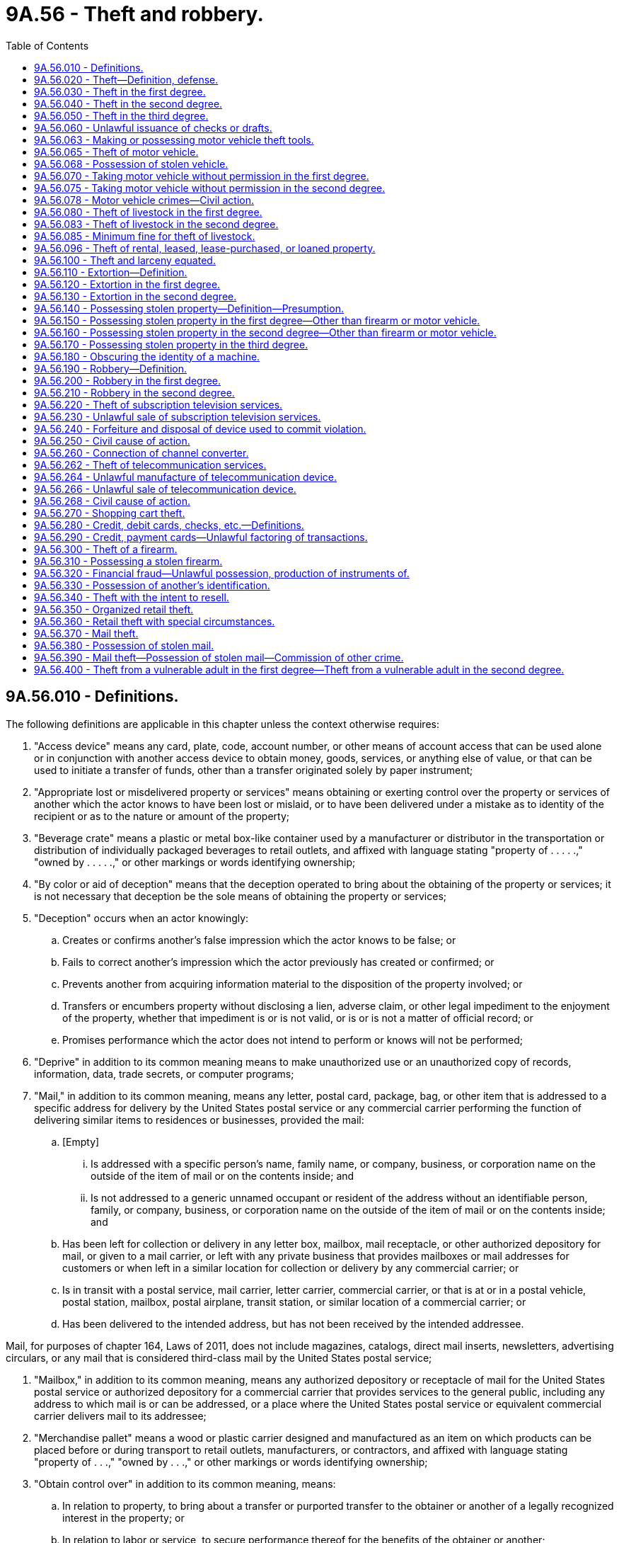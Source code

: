 = 9A.56 - Theft and robbery.
:toc:

== 9A.56.010 - Definitions.
The following definitions are applicable in this chapter unless the context otherwise requires:

. "Access device" means any card, plate, code, account number, or other means of account access that can be used alone or in conjunction with another access device to obtain money, goods, services, or anything else of value, or that can be used to initiate a transfer of funds, other than a transfer originated solely by paper instrument;

. "Appropriate lost or misdelivered property or services" means obtaining or exerting control over the property or services of another which the actor knows to have been lost or mislaid, or to have been delivered under a mistake as to identity of the recipient or as to the nature or amount of the property;

. "Beverage crate" means a plastic or metal box-like container used by a manufacturer or distributor in the transportation or distribution of individually packaged beverages to retail outlets, and affixed with language stating "property of . . . . .," "owned by . . . . .," or other markings or words identifying ownership;

. "By color or aid of deception" means that the deception operated to bring about the obtaining of the property or services; it is not necessary that deception be the sole means of obtaining the property or services;

. "Deception" occurs when an actor knowingly:

.. Creates or confirms another's false impression which the actor knows to be false; or

.. Fails to correct another's impression which the actor previously has created or confirmed; or

.. Prevents another from acquiring information material to the disposition of the property involved; or

.. Transfers or encumbers property without disclosing a lien, adverse claim, or other legal impediment to the enjoyment of the property, whether that impediment is or is not valid, or is or is not a matter of official record; or

.. Promises performance which the actor does not intend to perform or knows will not be performed;

. "Deprive" in addition to its common meaning means to make unauthorized use or an unauthorized copy of records, information, data, trade secrets, or computer programs;

. "Mail," in addition to its common meaning, means any letter, postal card, package, bag, or other item that is addressed to a specific address for delivery by the United States postal service or any commercial carrier performing the function of delivering similar items to residences or businesses, provided the mail:

.. [Empty]
... Is addressed with a specific person's name, family name, or company, business, or corporation name on the outside of the item of mail or on the contents inside; and

... Is not addressed to a generic unnamed occupant or resident of the address without an identifiable person, family, or company, business, or corporation name on the outside of the item of mail or on the contents inside; and

.. Has been left for collection or delivery in any letter box, mailbox, mail receptacle, or other authorized depository for mail, or given to a mail carrier, or left with any private business that provides mailboxes or mail addresses for customers or when left in a similar location for collection or delivery by any commercial carrier; or

.. Is in transit with a postal service, mail carrier, letter carrier, commercial carrier, or that is at or in a postal vehicle, postal station, mailbox, postal airplane, transit station, or similar location of a commercial carrier; or

.. Has been delivered to the intended address, but has not been received by the intended addressee.

Mail, for purposes of chapter 164, Laws of 2011, does not include magazines, catalogs, direct mail inserts, newsletters, advertising circulars, or any mail that is considered third-class mail by the United States postal service;

. "Mailbox," in addition to its common meaning, means any authorized depository or receptacle of mail for the United States postal service or authorized depository for a commercial carrier that provides services to the general public, including any address to which mail is or can be addressed, or a place where the United States postal service or equivalent commercial carrier delivers mail to its addressee;

. "Merchandise pallet" means a wood or plastic carrier designed and manufactured as an item on which products can be placed before or during transport to retail outlets, manufacturers, or contractors, and affixed with language stating "property of . . .," "owned by . . .," or other markings or words identifying ownership;

. "Obtain control over" in addition to its common meaning, means:

.. In relation to property, to bring about a transfer or purported transfer to the obtainer or another of a legally recognized interest in the property; or

.. In relation to labor or service, to secure performance thereof for the benefits of the obtainer or another;

. "Owner" means a person, other than the actor, who has possession of or any other interest in the property or services involved, and without whose consent the actor has no authority to exert control over the property or services;

. "Parking area" means a parking lot or other property provided by retailers for use by a customer for parking an automobile or other vehicle;

. "Receive" includes, but is not limited to, acquiring title, possession, control, or a security interest, or any other interest in the property;

. "Received by the intended addressee" means that the addressee, owner of the delivery mailbox, or authorized agent has removed the delivered mail from its delivery mailbox;

. "Services" includes, but is not limited to, labor, professional services, transportation services, electronic computer services, the supplying of hotel accommodations, restaurant services, entertainment, the supplying of equipment for use, and the supplying of commodities of a public utility nature such as gas, electricity, steam, and water;

. "Shopping cart" means a basket mounted on wheels or similar container generally used in a retail establishment by a customer for the purpose of transporting goods of any kind;

. "Stolen" means obtained by theft, robbery, or extortion;

. "Subscription television service" means cable or encrypted video and related audio and data services intended for viewing on a home television by authorized members of the public only, who have agreed to pay a fee for the service. Subscription services include but are not limited to those video services presently delivered by coaxial cable, fiber optic cable, terrestrial microwave, television broadcast, and satellite transmission;

. "Telecommunication device" means (a) any type of instrument, device, machine, or equipment that is capable of transmitting or receiving telephonic or electronic communications; or (b) any part of such an instrument, device, machine, or equipment, or any computer circuit, computer chip, electronic mechanism, or other component, that is capable of facilitating the transmission or reception of telephonic or electronic communications;

. "Telecommunication service" includes any service other than subscription television service provided for a charge or compensation to facilitate the transmission, transfer, or reception of a telephonic communication or an electronic communication;

. Value. (a) "Value" means the market value of the property or services at the time and in the approximate area of the criminal act.

.. Whether or not they have been issued or delivered, written instruments, except those having a readily ascertained market value, shall be evaluated as follows:

... The value of an instrument constituting an evidence of debt, such as a check, draft, or promissory note, shall be deemed the amount due or collectible thereon or thereby, that figure ordinarily being the face amount of the indebtedness less any portion thereof which has been satisfied;

... The value of a ticket or equivalent instrument which evidences a right to receive transportation, entertainment, or other service shall be deemed the price stated thereon, if any; and if no price is stated thereon, the value shall be deemed the price of such ticket or equivalent instrument which the issuer charged the general public;

... The value of any other instrument that creates, releases, discharges, or otherwise affects any valuable legal right, privilege, or obligation shall be deemed the greatest amount of economic loss which the owner of the instrument might reasonably suffer by virtue of the loss of the instrument.

.. Except as provided in RCW 9A.56.340(4) and 9A.56.350(4), whenever any series of transactions which constitute theft, would, when considered separately, constitute theft in the third degree because of value, and said series of transactions are a part of a criminal episode or a common scheme or plan, then the transactions may be aggregated in one count and the sum of the value of all said transactions shall be the value considered in determining the degree of theft involved.

For purposes of this subsection, "criminal episode" means a series of thefts committed by the same person from one or more mercantile establishments on three or more occasions within a five-day period.

.. Whenever any person is charged with possessing stolen property and such person has unlawfully in his possession at the same time the stolen property of more than one person, then the stolen property possessed may be aggregated in one count and the sum of the value of all said stolen property shall be the value considered in determining the degree of theft involved. Thefts committed by the same person in different counties that have been aggregated in one county may be prosecuted in any county in which one of the thefts occurred.

.. Property or services having value that cannot be ascertained pursuant to the standards set forth above shall be deemed to be of a value not exceeding two hundred and fifty dollars;

. "Vulnerable adult" includes a person eighteen years of age or older who:

.. Is functionally, mentally, or physically unable to care for himself or herself; or

.. Is suffering from a cognitive impairment other than voluntary intoxication;

. "Wrongfully obtains" or "exerts unauthorized control" means:

.. To take the property or services of another;

.. Having any property or services in one's possession, custody or control as bailee, factor, lessee, pledgee, renter, servant, attorney, agent, employee, trustee, executor, administrator, guardian, or officer of any person, estate, association, or corporation, or as a public officer, or person authorized by agreement or competent authority to take or hold such possession, custody, or control, to secrete, withhold, or appropriate the same to his or her own use or to the use of any person other than the true owner or person entitled thereto; or

.. Having any property or services in one's possession, custody, or control as partner, to secrete, withhold, or appropriate the same to his or her use or to the use of any person other than the true owner or person entitled thereto, where the use is unauthorized by the partnership agreement.

[ http://lawfilesext.leg.wa.gov/biennium/2017-18/Pdf/Bills/Session%20Laws/House/1153-S.SL.pdf?cite=2017%20c%20266%20§%207[2017 c 266 § 7]; http://lawfilesext.leg.wa.gov/biennium/2011-12/Pdf/Bills/Session%20Laws/House/1145-S.SL.pdf?cite=2011%20c%20164%20§%202[2011 c 164 § 2]; http://lawfilesext.leg.wa.gov/biennium/2005-06/Pdf/Bills/Session%20Laws/House/2704.SL.pdf?cite=2006%20c%20277%20§%204[2006 c 277 § 4]; http://lawfilesext.leg.wa.gov/biennium/2001-02/Pdf/Bills/Session%20Laws/House/2605.SL.pdf?cite=2002%20c%2097%20§%201[2002 c 97 § 1]; http://lawfilesext.leg.wa.gov/biennium/1999-00/Pdf/Bills/Session%20Laws/House/1142.SL.pdf?cite=1999%20c%20143%20§%2036[1999 c 143 § 36]; http://lawfilesext.leg.wa.gov/biennium/1997-98/Pdf/Bills/Session%20Laws/Senate/5769-S.SL.pdf?cite=1998%20c%20236%20§%201[1998 c 236 § 1]; http://lawfilesext.leg.wa.gov/biennium/1997-98/Pdf/Bills/Session%20Laws/House/2059-S.SL.pdf?cite=1997%20c%20346%20§%202[1997 c 346 § 2]; http://lawfilesext.leg.wa.gov/biennium/1995-96/Pdf/Bills/Session%20Laws/Senate/5820-S.SL.pdf?cite=1995%20c%2092%20§%201[1995 c 92 § 1]; http://leg.wa.gov/CodeReviser/documents/sessionlaw/1987c140.pdf?cite=1987%20c%20140%20§%201[1987 c 140 § 1]; http://leg.wa.gov/CodeReviser/documents/sessionlaw/1986c257.pdf?cite=1986%20c%20257%20§%202[1986 c 257 § 2]; http://leg.wa.gov/CodeReviser/documents/sessionlaw/1985c382.pdf?cite=1985%20c%20382%20§%201[1985 c 382 § 1]; http://leg.wa.gov/CodeReviser/documents/sessionlaw/1984c273.pdf?cite=1984%20c%20273%20§%206[1984 c 273 § 6]; 1975-'76 2nd ex.s. c 38 § 8; http://leg.wa.gov/CodeReviser/documents/sessionlaw/1975ex1c260.pdf?cite=1975%201st%20ex.s.%20c%20260%20§%209A.56.010[1975 1st ex.s. c 260 § 9A.56.010]; ]

== 9A.56.020 - Theft—Definition, defense.
. "Theft" means:

.. To wrongfully obtain or exert unauthorized control over the property or services of another or the value thereof, with intent to deprive him or her of such property or services; or

.. By color or aid of deception to obtain control over the property or services of another or the value thereof, with intent to deprive him or her of such property or services; or

.. To appropriate lost or misdelivered property or services of another, or the value thereof, with intent to deprive him or her of such property or services.

. In any prosecution for theft, it shall be a sufficient defense that:

.. The property or service was appropriated openly and avowedly under a claim of title made in good faith, even though the claim be untenable; or

.. The property was merchandise pallets that were received by a pallet recycler or repairer in the ordinary course of its business.

[ http://lawfilesext.leg.wa.gov/biennium/2003-04/Pdf/Bills/Session%20Laws/Senate/6338.SL.pdf?cite=2004%20c%20122%20§%201[2004 c 122 § 1]; 1975-'76 2nd ex.s. c 38 § 9; http://leg.wa.gov/CodeReviser/documents/sessionlaw/1975ex1c260.pdf?cite=1975%201st%20ex.s.%20c%20260%20§%209A.56.020[1975 1st ex.s. c 260 § 9A.56.020]; ]

== 9A.56.030 - Theft in the first degree.
. Except as provided in RCW 9A.56.400, a person is guilty of theft in the first degree if he or she commits theft of:

.. Property or services which exceed(s) five thousand dollars in value other than a firearm as defined in RCW 9.41.010;

.. Property of any value, other than a firearm as defined in RCW 9.41.010 or a motor vehicle, taken from the person of another;

.. A search and rescue dog, as defined in RCW 9.91.175, while the search and rescue dog is on duty; or

.. Commercial metal property, nonferrous metal property, or private metal property, as those terms are defined in RCW 19.290.010, and the costs of the damage to the owner's property exceed five thousand dollars in value.

. Theft in the first degree is a class B felony.

[ http://lawfilesext.leg.wa.gov/biennium/2017-18/Pdf/Bills/Session%20Laws/House/1153-S.SL.pdf?cite=2017%20c%20266%20§%2010[2017 c 266 § 10]; http://lawfilesext.leg.wa.gov/biennium/2013-14/Pdf/Bills/Session%20Laws/House/1552-S.SL.pdf?cite=2013%20c%20322%20§%202[2013 c 322 § 2]; http://lawfilesext.leg.wa.gov/biennium/2011-12/Pdf/Bills/Session%20Laws/House/2570-S.SL.pdf?cite=2012%20c%20233%20§%202[2012 c 233 § 2]; http://lawfilesext.leg.wa.gov/biennium/2009-10/Pdf/Bills/Session%20Laws/Senate/6167.SL.pdf?cite=2009%20c%20431%20§%207[2009 c 431 § 7]; http://lawfilesext.leg.wa.gov/biennium/2007-08/Pdf/Bills/Session%20Laws/House/1001-S3.SL.pdf?cite=2007%20c%20199%20§%203[2007 c 199 § 3]; http://lawfilesext.leg.wa.gov/biennium/2005-06/Pdf/Bills/Session%20Laws/Senate/5979.SL.pdf?cite=2005%20c%20212%20§%202[2005 c 212 § 2]; 1995 c 129 § 11 (Initiative Measure No. 159); http://leg.wa.gov/CodeReviser/documents/sessionlaw/1975ex1c260.pdf?cite=1975%201st%20ex.s.%20c%20260%20§%209A.56.030[1975 1st ex.s. c 260 § 9A.56.030]; ]

== 9A.56.040 - Theft in the second degree.
. Except as provided in RCW 9A.56.400, a person is guilty of theft in the second degree if he or she commits theft of:

.. Property or services which exceed(s) seven hundred fifty dollars in value but does not exceed five thousand dollars in value, other than a firearm as defined in RCW 9.41.010 or a motor vehicle;

.. A public record, writing, or instrument kept, filed, or deposited according to law with or in the keeping of any public office or public servant;

.. Commercial metal property, nonferrous metal property, or private metal property, as those terms are defined in RCW 19.290.010, and the costs of the damage to the owner's property exceed seven hundred fifty dollars but does not exceed five thousand dollars in value; or

.. An access device.

. Theft in the second degree is a class C felony.

[ http://lawfilesext.leg.wa.gov/biennium/2017-18/Pdf/Bills/Session%20Laws/House/1153-S.SL.pdf?cite=2017%20c%20266%20§%2011[2017 c 266 § 11]; http://lawfilesext.leg.wa.gov/biennium/2013-14/Pdf/Bills/Session%20Laws/House/1552-S.SL.pdf?cite=2013%20c%20322%20§%203[2013 c 322 § 3]; http://lawfilesext.leg.wa.gov/biennium/2011-12/Pdf/Bills/Session%20Laws/House/2570-S.SL.pdf?cite=2012%20c%20233%20§%203[2012 c 233 § 3]; http://lawfilesext.leg.wa.gov/biennium/2009-10/Pdf/Bills/Session%20Laws/Senate/6167.SL.pdf?cite=2009%20c%20431%20§%208[2009 c 431 § 8]; http://lawfilesext.leg.wa.gov/biennium/2007-08/Pdf/Bills/Session%20Laws/House/1001-S3.SL.pdf?cite=2007%20c%20199%20§%204[2007 c 199 § 4]; 1995 c 129 § 12 (Initiative Measure No. 159); http://lawfilesext.leg.wa.gov/biennium/1993-94/Pdf/Bills/Session%20Laws/House/2319-S2.SL.pdf?cite=1994%20sp.s.%20c%207%20§%20433[1994 sp.s. c 7 § 433]; http://leg.wa.gov/CodeReviser/documents/sessionlaw/1987c140.pdf?cite=1987%20c%20140%20§%202[1987 c 140 § 2]; http://leg.wa.gov/CodeReviser/documents/sessionlaw/1982ex1c47.pdf?cite=1982%201st%20ex.s.%20c%2047%20§%2015[1982 1st ex.s. c 47 § 15]; http://leg.wa.gov/CodeReviser/documents/sessionlaw/1975ex1c260.pdf?cite=1975%201st%20ex.s.%20c%20260%20§%209A.56.040[1975 1st ex.s. c 260 § 9A.56.040]; ]

== 9A.56.050 - Theft in the third degree.
. A person is guilty of theft in the third degree if he or she commits theft of property or services which (a) does not exceed seven hundred fifty dollars in value, or (b) includes ten or more merchandise pallets, or ten or more beverage crates, or a combination of ten or more merchandise pallets and beverage crates.

. Theft in the third degree is a gross misdemeanor.

[ http://lawfilesext.leg.wa.gov/biennium/2009-10/Pdf/Bills/Session%20Laws/Senate/6167.SL.pdf?cite=2009%20c%20431%20§%209[2009 c 431 § 9]; http://lawfilesext.leg.wa.gov/biennium/1997-98/Pdf/Bills/Session%20Laws/Senate/5769-S.SL.pdf?cite=1998%20c%20236%20§%204[1998 c 236 § 4]; http://leg.wa.gov/CodeReviser/documents/sessionlaw/1975ex1c260.pdf?cite=1975%201st%20ex.s.%20c%20260%20§%209A.56.050[1975 1st ex.s. c 260 § 9A.56.050]; ]

== 9A.56.060 - Unlawful issuance of checks or drafts.
. Any person who shall with intent to defraud, make, or draw, or utter, or deliver to another person any check, or draft, on a bank or other depository for the payment of money, knowing at the time of such drawing, or delivery, that he or she has not sufficient funds in, or credit with the bank or other depository, to meet the check or draft, in full upon its presentation, is guilty of unlawful issuance of bank check. The word "credit" as used herein shall be construed to mean an arrangement or understanding with the bank or other depository for the payment of such check or draft, and the uttering or delivery of such a check or draft to another person without such fund or credit to meet the same shall be prima facie evidence of an intent to defraud.

. Any person who shall with intent to defraud, make, or draw, or utter, or deliver to another person any check, or draft on a bank or other depository for the payment of money and who issues a stop-payment order directing the bank or depository on which the check is drawn not to honor the check, and who fails to make payment of money in the amount of the check or draft or otherwise arrange a settlement agreed upon by the holder of the check within twenty days of issuing the check or draft is guilty of unlawful issuance of a bank check.

. When any series of transactions which constitute unlawful issuance of a bank check would, when considered separately, constitute unlawful issuance of a bank check in an amount of seven hundred fifty dollars or less because of value, and the series of transactions are a part of a common scheme or plan, the transactions may be aggregated in one count and the sum of the value of all of the transactions shall be the value considered in determining whether the unlawful issuance of a bank check is to be punished as a class C felony or a gross misdemeanor.

. Unlawful issuance of a bank check in an amount greater than seven hundred fifty dollars is a class C felony.

. Unlawful issuance of a bank check in an amount of seven hundred fifty dollars or less is a gross misdemeanor and shall be punished as follows:

.. The court shall order the defendant to make full restitution;

.. The defendant need not be imprisoned, but the court shall impose a fine of up to one thousand one hundred twenty-five dollars for adult offenders. Of the fine imposed, at least three hundred seventy-five dollars or an amount equal to one hundred fifty percent of the amount of the bank check, whichever is greater, shall not be suspended or deferred. Upon conviction for a second offense within any twelve-month period, the court may not suspend or defer any portion of the fine.

[ http://lawfilesext.leg.wa.gov/biennium/2015-16/Pdf/Bills/Session%20Laws/Senate/5564-S2.SL.pdf?cite=2015%20c%20265%20§%2018[2015 c 265 § 18]; http://lawfilesext.leg.wa.gov/biennium/2009-10/Pdf/Bills/Session%20Laws/Senate/6167.SL.pdf?cite=2009%20c%20431%20§%2010[2009 c 431 § 10]; http://leg.wa.gov/CodeReviser/documents/sessionlaw/1982c138.pdf?cite=1982%20c%20138%20§%201[1982 c 138 § 1]; http://leg.wa.gov/CodeReviser/documents/sessionlaw/1979ex1c244.pdf?cite=1979%20ex.s.%20c%20244%20§%2014[1979 ex.s. c 244 § 14]; http://leg.wa.gov/CodeReviser/documents/sessionlaw/1975ex1c260.pdf?cite=1975%201st%20ex.s.%20c%20260%20§%209A.56.060[1975 1st ex.s. c 260 § 9A.56.060]; ]

== 9A.56.063 - Making or possessing motor vehicle theft tools.
. Any person who makes or mends, or causes to be made or mended, uses, or has in his or her possession any motor vehicle theft tool, that is adapted, designed, or commonly used for the commission of motor vehicle related theft, under circumstances evincing an intent to use or employ, or allow the same to be used or employed, in the commission of motor vehicle theft, or knowing that the same is intended to be so used, is guilty of making or having motor vehicle theft tools.

. For the purpose of this section, motor vehicle theft tool includes, but is not limited to, the following: Slim jim, false master key, master purpose key, altered or shaved key, trial or jiggler key, slide hammer, lock puller, picklock, bit, nipper, any other implement shown by facts and circumstances that is intended to be used in the commission of a motor vehicle related theft, or knowing that the same is intended to be so used.

. For the purposes of this section, the following definitions apply:

.. "False master" or "master key" is any key or other device made or altered to fit locks or ignitions of multiple vehicles, or vehicles other than that for which the key was originally manufactured.

.. "Altered or shaved key" is any key so altered, by cutting, filing, or other means, to fit multiple vehicles or vehicles other than the vehicles for which the key was originally manufactured.

.. "Trial keys" or "jiggler keys" are keys or sets designed or altered to manipulate a vehicle locking mechanism other than the lock for which the key was originally manufactured.

. Making or having motor vehicle theft tools is a gross misdemeanor.

[ http://lawfilesext.leg.wa.gov/biennium/2007-08/Pdf/Bills/Session%20Laws/House/1001-S3.SL.pdf?cite=2007%20c%20199%20§%2018[2007 c 199 § 18]; ]

== 9A.56.065 - Theft of motor vehicle.
. A person is guilty of theft of a motor vehicle if he or she commits theft of a motor vehicle.

. Theft of a motor vehicle is a class B felony.

[ http://lawfilesext.leg.wa.gov/biennium/2007-08/Pdf/Bills/Session%20Laws/House/1001-S3.SL.pdf?cite=2007%20c%20199%20§%202[2007 c 199 § 2]; ]

== 9A.56.068 - Possession of stolen vehicle.
. A person is guilty of possession of a stolen vehicle if he or she possess [possesses] a stolen motor vehicle.

. Possession of a stolen motor vehicle is a class B felony.

[ http://lawfilesext.leg.wa.gov/biennium/2007-08/Pdf/Bills/Session%20Laws/House/1001-S3.SL.pdf?cite=2007%20c%20199%20§%205[2007 c 199 § 5]; ]

== 9A.56.070 - Taking motor vehicle without permission in the first degree.
. A person is guilty of taking a motor vehicle without permission in the first degree if he or she, without the permission of the owner or person entitled to possession, intentionally takes or drives away an automobile or motor vehicle, whether propelled by steam, electricity, or internal combustion engine, that is the property of another, and he or she:

.. Alters the motor vehicle for the purpose of changing its appearance or primary identification, including obscuring, removing, or changing the manufacturer's serial number or the vehicle identification number plates;

.. Removes, or participates in the removal of, parts from the motor vehicle with the intent to sell the parts;

.. Exports, or attempts to export, the motor vehicle across state lines or out of the United States for profit;

.. Intends to sell the motor vehicle; or

.. Is engaged in a conspiracy and the central object of the conspiratorial agreement is the theft of motor vehicles for sale to others for profit or is engaged in a conspiracy and has solicited a juvenile to participate in the theft of a motor vehicle.

. Taking a motor vehicle without permission in the first degree is a class B felony.

[ http://lawfilesext.leg.wa.gov/biennium/2007-08/Pdf/Bills/Session%20Laws/House/1001-S3.SL.pdf?cite=2007%20c%20199%20§%2016[2007 c 199 § 16]; http://lawfilesext.leg.wa.gov/biennium/2003-04/Pdf/Bills/Session%20Laws/Senate/5758.SL.pdf?cite=2003%20c%2053%20§%2072[2003 c 53 § 72]; http://lawfilesext.leg.wa.gov/biennium/2001-02/Pdf/Bills/Session%20Laws/Senate/6490-S.SL.pdf?cite=2002%20c%20324%20§%201[2002 c 324 § 1]; http://leg.wa.gov/CodeReviser/documents/sessionlaw/1975ex1c260.pdf?cite=1975%201st%20ex.s.%20c%20260%20§%209A.56.070[1975 1st ex.s. c 260 § 9A.56.070]; ]

== 9A.56.075 - Taking motor vehicle without permission in the second degree.
. A person is guilty of taking a motor vehicle without permission in the second degree if he or she, without the permission of the owner or person entitled to possession, intentionally takes or drives away any automobile or motor vehicle, whether propelled by steam, electricity, or internal combustion engine, that is the property of another, or he or she voluntarily rides in or upon the automobile or motor vehicle with knowledge of the fact that the automobile or motor vehicle was unlawfully taken.

. Taking a motor vehicle without permission in the second degree is a class C felony.

[ http://lawfilesext.leg.wa.gov/biennium/2003-04/Pdf/Bills/Session%20Laws/Senate/5758.SL.pdf?cite=2003%20c%2053%20§%2073[2003 c 53 § 73]; ]

== 9A.56.078 - Motor vehicle crimes—Civil action.
. A person who is deprived of his or her motor vehicle because of a violation of RCW 9A.56.030, 9A.56.040, 9A.56.070, or 9A.56.075 may file an action in superior court against the perpetrator for the recovery of actual damages, limited to the value of any damage to the vehicle and any property stolen from the vehicle, civil damages of up to five thousand dollars, and the costs of the suit, including reasonable attorneys' fees.

. [Empty]
.. Except as provided in (b) of this subsection, service of any summons or other process under this section shall be by personal service.

.. [Empty]
... If the defendant cannot be found after a due and diligent search, the defendant's violation of RCW 9A.56.030, 9A.56.040, 9A.56.070, or 9A.56.075 shall be deemed to constitute an appointment by the defendant of the secretary of state of the state of Washington to be his or her true and lawful attorney upon whom may be served all lawful summons and processes against him or her under this section. The plaintiff shall perform the service allowed under this subsection (2)(b)(i) by leaving two copies of the summons or other process with the secretary of state or at the secretary of state's office. Service in this manner constitutes sufficient and valid personal service upon the defendant.

... After performing service under (b)(i) of this subsection, the plaintiff shall promptly send notice of service under (b)(i) of this subsection and a copy of the summons or process to the defendant by registered mail, with return receipt requested, to the defendant's last known address. After complying with this subsection (2)(b)(ii), the plaintiff shall file the following with the secretary of state to be attached to the summons or process filed under (b)(i) of this subsection:

(A) An affidavit from the plaintiff attesting to compliance with (b)(ii) of this subsection; and

(B) An affidavit from the plaintiff's attorney that he or she has, with due diligence, attempted to serve personal process upon the defendant at all addresses known to him or her and listing the addresses at which he or she attempted to personally serve the defendant. However, if the defendant's endorsed return receipt is received, then the affidavit need only show that the defendant received personal service by mail.

... The secretary of state shall send, by prepaid mail, a copy of the summons or process received under (b)(i) of this subsection to the defendant's address, if known. The secretary of state shall keep a record that shows the day of service of all summons and processes made under (b)(i) of this subsection.

... The court in which an action is brought under this section may order continuances as may be necessary to afford the defendant a reasonable opportunity to defend the action.

.. The secretary of state may charge a fee for his or her services under (b) of this subsection. The fee shall be part of the costs of suit that may be awarded to the plaintiff.

. The department of licensing shall suspend the driver's license or driving privilege of a defendant until any monetary obligation imposed under subsection (1) of this section is paid in full, unless the defendant has entered into a payment plan under subsection (4) of this section.

. If the court determines that a person is not able to pay a monetary obligation made under subsection (1) of this section in full, the court may enter into a payment plan with the person. If the person fails to meet the obligations of the payment plan, the court may modify or revoke the plan and order the defendant to pay the obligation in full. If the court revokes the plan, it shall notify the department of licensing and the department of licensing shall suspend the driver's license or driving privilege of the defendant until the monetary obligation is paid in full.

. The court shall notify the department of licensing when the monetary obligation of a defendant whose license is suspended under this section is paid in full.

[ http://lawfilesext.leg.wa.gov/biennium/2007-08/Pdf/Bills/Session%20Laws/House/2034.SL.pdf?cite=2007%20c%20393%20§%201[2007 c 393 § 1]; ]

== 9A.56.080 - Theft of livestock in the first degree.
. Every person who, with intent to sell or exchange and to deprive or defraud the lawful owner thereof, willfully takes, leads, or transports away, conceals, withholds, slaughters, or otherwise appropriates any horse, mule, cow, heifer, bull, steer, swine, goat, or sheep is guilty of theft of livestock in the first degree.

. Theft of livestock in the first degree is a class B felony.

[ http://lawfilesext.leg.wa.gov/biennium/2005-06/Pdf/Bills/Session%20Laws/Senate/5290-S.SL.pdf?cite=2005%20c%20419%20§%201[2005 c 419 § 1]; http://lawfilesext.leg.wa.gov/biennium/2003-04/Pdf/Bills/Session%20Laws/Senate/5758.SL.pdf?cite=2003%20c%2053%20§%2074[2003 c 53 § 74]; http://leg.wa.gov/CodeReviser/documents/sessionlaw/1986c257.pdf?cite=1986%20c%20257%20§%2032[1986 c 257 § 32]; http://leg.wa.gov/CodeReviser/documents/sessionlaw/1977ex1c174.pdf?cite=1977%20ex.s.%20c%20174%20§%202[1977 ex.s. c 174 § 2]; http://leg.wa.gov/CodeReviser/documents/sessionlaw/1975ex1c260.pdf?cite=1975%201st%20ex.s.%20c%20260%20§%209A.56.080[1975 1st ex.s. c 260 § 9A.56.080]; ]

== 9A.56.083 - Theft of livestock in the second degree.
. A person who commits what would otherwise be theft of livestock in the first degree but without intent to sell or exchange, and for the person's own use only, is guilty of theft of livestock in the second degree.

. Theft of livestock in the second degree is a class C felony.

[ http://lawfilesext.leg.wa.gov/biennium/2003-04/Pdf/Bills/Session%20Laws/Senate/5758.SL.pdf?cite=2003%20c%2053%20§%2075[2003 c 53 § 75]; ]

== 9A.56.085 - Minimum fine for theft of livestock.
. Whenever an adult offender is convicted of a violation of RCW 9A.56.080 or 9A.56.083, the convicting court shall order the person to pay the amount of two thousand dollars for each animal killed or possessed.

. For the purpose of this section, the term "convicted" includes a plea of guilty, a finding of guilt regardless of whether the imposition of the sentence is deferred or any part of the penalty is suspended, or the levying of a fine.

. If two or more persons are convicted of any violation of this section, the amount required under this section shall be imposed upon them jointly and severally.

. The fine in this section shall be imposed in addition to and regardless of any penalty, including fines or costs, that is provided for any violation of this section. The amount imposed by this section shall be included by the court in any pronouncement of sentence and may not be suspended, waived, modified, or deferred in any respect. Nothing in this section may be construed to abridge or alter alternative rights of action or remedies in equity or under common law or statutory law, criminal or civil.

. A defaulted payment or any installment payment may be collected by any means authorized by law for the enforcement of orders of the court or collection of a fine or costs, including vacation of a deferral of sentencing or of a suspension of sentence.

. The two thousand dollars additional penalty shall be remitted by the county treasurer to the state treasurer as provided under RCW 10.82.070.

[ http://lawfilesext.leg.wa.gov/biennium/2015-16/Pdf/Bills/Session%20Laws/Senate/5564-S2.SL.pdf?cite=2015%20c%20265%20§%2019[2015 c 265 § 19]; http://lawfilesext.leg.wa.gov/biennium/2003-04/Pdf/Bills/Session%20Laws/Senate/5758.SL.pdf?cite=2003%20c%2053%20§%2076[2003 c 53 § 76]; http://leg.wa.gov/CodeReviser/documents/sessionlaw/1989c131.pdf?cite=1989%20c%20131%20§%201[1989 c 131 § 1]; ]

== 9A.56.096 - Theft of rental, leased, lease-purchased, or loaned property.
. A person who, with intent to deprive the owner or owner's agent, wrongfully obtains, or exerts unauthorized control over, or by color or aid of deception gains control of personal property that is rented, leased, or loaned by written agreement to the person, is guilty of theft of rental, leased, lease-purchased, or loaned property.

. The finder of fact may presume intent to deprive if the finder of fact finds either of the following:

.. That the person who rented or leased the property failed to return or make arrangements acceptable to the owner of the property or the owner's agent to return the property to the owner or the owner's agent within seventy-two hours after receipt of proper notice following the due date of the rental, lease, lease-purchase, or loan agreement; or

.. That the renter, lessee, or borrower presented identification to the owner or the owner's agent that was materially false, fictitious, or not current with respect to name, address, place of employment, or other appropriate items.

. As used in subsection (2) of this section, "proper notice" consists of a written demand by the owner or the owner's agent made after the due date of the rental, lease, lease-purchase, or loan period, mailed by certified or registered mail to the renter, lessee, or borrower at: (a) The address the renter, lessee, or borrower gave when the contract was made; or (b) the renter, lessee, or borrower's last known address if later furnished in writing by the renter, lessee, borrower, or the agent of the renter, lessee, or borrower.

. The replacement value of the property obtained must be utilized in determining the amount involved in the theft of rental, leased, lease-purchased, or loaned property.

. [Empty]
.. Theft of rental, leased, lease-purchased, or loaned property is a class B felony if the rental, leased, lease-purchased, or loaned property is valued at five thousand dollars or more.

.. Theft of rental, leased, lease-purchased, or loaned property is a class C felony if the rental, leased, lease-purchased, or loaned property is valued at seven hundred fifty dollars or more but less than five thousand dollars.

.. Theft of rental, leased, lease-purchased, or loaned property is a gross misdemeanor if the rental, leased, lease-purchased, or loaned property is valued at less than seven hundred fifty dollars.

. The crime of theft of rental, leased, lease-purchased, or loaned property may be deemed to have been committed either at the physical location where the written agreement for the rental, lease, lease-purchase, or loan of the property was executed under subsection (1) of this section, or at the address where proper notice may be mailed to the renter, lessee, or borrower under subsection (3) of this section.

. This section applies to rental agreements that provide that the renter may return the property any time within the rental period and pay only for the time the renter actually retained the property, in addition to any minimum rental fee, to lease agreements, to lease-purchase agreements as defined under RCW 63.19.010, and to vehicles loaned to prospective purchasers borrowing a vehicle by written agreement from a motor vehicle dealer licensed under chapter 46.70 RCW. This section does not apply to rental or leasing of real property under the residential landlord-tenant act, chapter 59.18 RCW.

[ http://lawfilesext.leg.wa.gov/biennium/2011-12/Pdf/Bills/Session%20Laws/Senate/6108.SL.pdf?cite=2012%20c%2030%20§%201[2012 c 30 § 1]; http://lawfilesext.leg.wa.gov/biennium/2009-10/Pdf/Bills/Session%20Laws/Senate/6167.SL.pdf?cite=2009%20c%20431%20§%2011[2009 c 431 § 11]; http://lawfilesext.leg.wa.gov/biennium/2007-08/Pdf/Bills/Session%20Laws/House/1001-S3.SL.pdf?cite=2007%20c%20199%20§%2017[2007 c 199 § 17]; http://lawfilesext.leg.wa.gov/biennium/2003-04/Pdf/Bills/Session%20Laws/Senate/5758.SL.pdf?cite=2003%20c%2053%20§%2077[2003 c 53 § 77]; http://lawfilesext.leg.wa.gov/biennium/1997-98/Pdf/Bills/Session%20Laws/House/2059-S.SL.pdf?cite=1997%20c%20346%20§%201[1997 c 346 § 1]; ]

== 9A.56.100 - Theft and larceny equated.
All offenses defined as larcenies outside of this title shall be treated as thefts as provided in this title.

[ http://leg.wa.gov/CodeReviser/documents/sessionlaw/1975ex1c260.pdf?cite=1975%201st%20ex.s.%20c%20260%20§%209A.56.100[1975 1st ex.s. c 260 § 9A.56.100]; ]

== 9A.56.110 - Extortion—Definition.
"Extortion" means knowingly to obtain or attempt to obtain by threat property or services of the owner, and specifically includes sexual favors.

[ http://lawfilesext.leg.wa.gov/biennium/1999-00/Pdf/Bills/Session%20Laws/House/1142.SL.pdf?cite=1999%20c%20143%20§%2037[1999 c 143 § 37]; http://leg.wa.gov/CodeReviser/documents/sessionlaw/1983ex1c4.pdf?cite=1983%201st%20ex.s.%20c%204%20§%202[1983 1st ex.s. c 4 § 2]; 1975-'76 2nd ex.s. c 38 § 10; http://leg.wa.gov/CodeReviser/documents/sessionlaw/1975ex1c260.pdf?cite=1975%201st%20ex.s.%20c%20260%20§%209A.56.110[1975 1st ex.s. c 260 § 9A.56.110]; ]

== 9A.56.120 - Extortion in the first degree.
. A person is guilty of extortion in the first degree if he or she commits extortion by means of a threat as defined in *RCW 9A.04.110(27) (a), (b), or (c).

. Extortion in the first degree is a class B felony.

[ http://lawfilesext.leg.wa.gov/biennium/2011-12/Pdf/Bills/Session%20Laws/Senate/5045.SL.pdf?cite=2011%20c%20336%20§%20377[2011 c 336 § 377]; http://leg.wa.gov/CodeReviser/documents/sessionlaw/1975ex1c260.pdf?cite=1975%201st%20ex.s.%20c%20260%20§%209A.56.120[1975 1st ex.s. c 260 § 9A.56.120]; ]

== 9A.56.130 - Extortion in the second degree.
. A person is guilty of extortion in the second degree if he or she commits extortion by means of a wrongful threat as defined in RCW 9A.04.110(28) (d) through (j).

. In any prosecution under this section based on a threat to accuse any person of a crime or cause criminal charges to be instituted against any person, it is a defense that the actor reasonably believed the threatened criminal charge to be true and that his or her sole purpose was to compel or induce the person threatened to take reasonable action to make good the wrong which was the subject of such threatened criminal charge.

. Extortion in the second degree is a class C felony.

[ http://lawfilesext.leg.wa.gov/biennium/2017-18/Pdf/Bills/Session%20Laws/House/2368.SL.pdf?cite=2018%20c%2022%20§%205[2018 c 22 § 5]; http://lawfilesext.leg.wa.gov/biennium/2001-02/Pdf/Bills/Session%20Laws/Senate/6602-S.SL.pdf?cite=2002%20c%2047%20§%202[2002 c 47 § 2]; http://leg.wa.gov/CodeReviser/documents/sessionlaw/1975ex1c260.pdf?cite=1975%201st%20ex.s.%20c%20260%20§%209A.56.130[1975 1st ex.s. c 260 § 9A.56.130]; ]

== 9A.56.140 - Possessing stolen property—Definition—Presumption.
. "Possessing stolen property" means knowingly to receive, retain, possess, conceal, or dispose of stolen property knowing that it has been stolen and to withhold or appropriate the same to the use of any person other than the true owner or person entitled thereto.

. The fact that the person who stole the property has not been convicted, apprehended, or identified is not a defense to a charge of possessing stolen property.

. When a person has in his or her possession, or under his or her control, stolen access devices issued in the names of two or more persons, or ten or more stolen merchandise pallets, or ten or more stolen beverage crates, or a combination of ten or more stolen merchandise pallets and beverage crates, as defined under RCW 9A.56.010, he or she is presumed to know that they are stolen.

. The presumption in subsection (3) of this section is rebuttable by evidence raising a reasonable inference that the possession of such stolen access devices, merchandise pallets, or beverage crates was without knowledge that they were stolen.

. In any prosecution for possessing stolen property, it is a sufficient defense that the property was merchandise pallets that were received by a pallet recycler or repairer in the ordinary course of its business.

[ http://lawfilesext.leg.wa.gov/biennium/2003-04/Pdf/Bills/Session%20Laws/Senate/6338.SL.pdf?cite=2004%20c%20122%20§%202[2004 c 122 § 2]; http://lawfilesext.leg.wa.gov/biennium/1997-98/Pdf/Bills/Session%20Laws/Senate/5769-S.SL.pdf?cite=1998%20c%20236%20§%203[1998 c 236 § 3]; http://leg.wa.gov/CodeReviser/documents/sessionlaw/1987c140.pdf?cite=1987%20c%20140%20§%203[1987 c 140 § 3]; http://leg.wa.gov/CodeReviser/documents/sessionlaw/1975ex1c260.pdf?cite=1975%201st%20ex.s.%20c%20260%20§%209A.56.140[1975 1st ex.s. c 260 § 9A.56.140]; ]

== 9A.56.150 - Possessing stolen property in the first degree—Other than firearm or motor vehicle.
. A person is guilty of possessing stolen property in the first degree if he or she possesses stolen property, other than a firearm as defined in RCW 9.41.010 or a motor vehicle, which exceeds five thousand dollars in value.

. Possessing stolen property in the first degree is a class B felony.

[ http://lawfilesext.leg.wa.gov/biennium/2009-10/Pdf/Bills/Session%20Laws/Senate/6167.SL.pdf?cite=2009%20c%20431%20§%2012[2009 c 431 § 12]; http://lawfilesext.leg.wa.gov/biennium/2007-08/Pdf/Bills/Session%20Laws/House/1001-S3.SL.pdf?cite=2007%20c%20199%20§%206[2007 c 199 § 6]; 1995 c 129 § 14 (Initiative Measure No. 159); http://leg.wa.gov/CodeReviser/documents/sessionlaw/1975ex1c260.pdf?cite=1975%201st%20ex.s.%20c%20260%20§%209A.56.150[1975 1st ex.s. c 260 § 9A.56.150]; ]

== 9A.56.160 - Possessing stolen property in the second degree—Other than firearm or motor vehicle.
. A person is guilty of possessing stolen property in the second degree if:

.. He or she possesses stolen property, other than a firearm as defined in RCW 9.41.010 or a motor vehicle, which exceeds seven hundred fifty dollars in value but does not exceed five thousand dollars in value; or

.. He or she possesses a stolen public record, writing or instrument kept, filed, or deposited according to law; or

.. He or she possesses a stolen access device.

. Possessing stolen property in the second degree is a class C felony.

[ http://lawfilesext.leg.wa.gov/biennium/2009-10/Pdf/Bills/Session%20Laws/Senate/6167.SL.pdf?cite=2009%20c%20431%20§%2013[2009 c 431 § 13]; http://lawfilesext.leg.wa.gov/biennium/2007-08/Pdf/Bills/Session%20Laws/House/1001-S3.SL.pdf?cite=2007%20c%20199%20§%207[2007 c 199 § 7]; 1995 c 129 § 15 (Initiative Measure No. 159); http://lawfilesext.leg.wa.gov/biennium/1993-94/Pdf/Bills/Session%20Laws/House/2319-S2.SL.pdf?cite=1994%20sp.s.%20c%207%20§%20434[1994 sp.s. c 7 § 434]; http://leg.wa.gov/CodeReviser/documents/sessionlaw/1987c140.pdf?cite=1987%20c%20140%20§%204[1987 c 140 § 4]; http://leg.wa.gov/CodeReviser/documents/sessionlaw/1975ex1c260.pdf?cite=1975%201st%20ex.s.%20c%20260%20§%209A.56.160[1975 1st ex.s. c 260 § 9A.56.160]; ]

== 9A.56.170 - Possessing stolen property in the third degree.
. A person is guilty of possessing stolen property in the third degree if he or she possesses (a) stolen property which does not exceed seven hundred fifty dollars in value, or (b) ten or more stolen merchandise pallets, or ten or more stolen beverage crates, or a combination of ten or more stolen merchandise pallets and beverage crates.

. Possessing stolen property in the third degree is a gross misdemeanor.

[ http://lawfilesext.leg.wa.gov/biennium/2009-10/Pdf/Bills/Session%20Laws/Senate/6167.SL.pdf?cite=2009%20c%20431%20§%2014[2009 c 431 § 14]; http://lawfilesext.leg.wa.gov/biennium/1997-98/Pdf/Bills/Session%20Laws/Senate/5769-S.SL.pdf?cite=1998%20c%20236%20§%202[1998 c 236 § 2]; http://leg.wa.gov/CodeReviser/documents/sessionlaw/1975ex1c260.pdf?cite=1975%201st%20ex.s.%20c%20260%20§%209A.56.170[1975 1st ex.s. c 260 § 9A.56.170]; ]

== 9A.56.180 - Obscuring the identity of a machine.
. A person is guilty of obscuring the identity of a machine if he or she knowingly:

.. Obscures the manufacturer's serial number or any other distinguishing identification number or mark upon any vehicle, machine, engine, apparatus, appliance, or other device with intent to render it unidentifiable; or

.. Possesses a vehicle, machine, engine, apparatus, appliance, or other device held for sale knowing that the serial number or other identification number or mark has been obscured.

. "Obscure" means to remove, deface, cover, alter, destroy, or otherwise render unidentifiable.

. Obscuring the identity of a machine is a gross misdemeanor.

[ http://lawfilesext.leg.wa.gov/biennium/2011-12/Pdf/Bills/Session%20Laws/Senate/5045.SL.pdf?cite=2011%20c%20336%20§%20378[2011 c 336 § 378]; 1975-'76 2nd ex.s. c 38 § 11; http://leg.wa.gov/CodeReviser/documents/sessionlaw/1975ex1c260.pdf?cite=1975%201st%20ex.s.%20c%20260%20§%209A.56.180[1975 1st ex.s. c 260 § 9A.56.180]; ]

== 9A.56.190 - Robbery—Definition.
A person commits robbery when he or she unlawfully takes personal property from the person of another or in his or her presence against his or her will by the use or threatened use of immediate force, violence, or fear of injury to that person or his or her property or the person or property of anyone. Such force or fear must be used to obtain or retain possession of the property, or to prevent or overcome resistance to the taking; in either of which cases the degree of force is immaterial. Such taking constitutes robbery whenever it appears that, although the taking was fully completed without the knowledge of the person from whom taken, such knowledge was prevented by the use of force or fear.

[ http://lawfilesext.leg.wa.gov/biennium/2011-12/Pdf/Bills/Session%20Laws/Senate/5045.SL.pdf?cite=2011%20c%20336%20§%20379[2011 c 336 § 379]; http://leg.wa.gov/CodeReviser/documents/sessionlaw/1975ex1c260.pdf?cite=1975%201st%20ex.s.%20c%20260%20§%209A.56.190[1975 1st ex.s. c 260 § 9A.56.190]; ]

== 9A.56.200 - Robbery in the first degree.
. A person is guilty of robbery in the first degree if:

.. In the commission of a robbery or of immediate flight therefrom, he or she:

... Is armed with a deadly weapon; or

... Displays what appears to be a firearm or other deadly weapon; or

... Inflicts bodily injury; or

.. He or she commits a robbery within and against a financial institution as defined in RCW 7.88.010 or 35.38.060.

. Robbery in the first degree is a class A felony.

[ http://lawfilesext.leg.wa.gov/biennium/2001-02/Pdf/Bills/Session%20Laws/House/2511-S2.SL.pdf?cite=2002%20c%2085%20§%201[2002 c 85 § 1]; http://leg.wa.gov/CodeReviser/documents/sessionlaw/1975ex1c260.pdf?cite=1975%201st%20ex.s.%20c%20260%20§%209A.56.200[1975 1st ex.s. c 260 § 9A.56.200]; ]

== 9A.56.210 - Robbery in the second degree.
. A person is guilty of robbery in the second degree if he or she commits robbery.

. Robbery in the second degree is a class B felony.

[ http://lawfilesext.leg.wa.gov/biennium/2011-12/Pdf/Bills/Session%20Laws/Senate/5045.SL.pdf?cite=2011%20c%20336%20§%20380[2011 c 336 § 380]; http://leg.wa.gov/CodeReviser/documents/sessionlaw/1975ex1c260.pdf?cite=1975%201st%20ex.s.%20c%20260%20§%209A.56.210[1975 1st ex.s. c 260 § 9A.56.210]; ]

== 9A.56.220 - Theft of subscription television services.
. A person is guilty of theft of subscription television services if, with intent to avoid payment of the lawful charge of a subscription television service, he or she:

.. Obtains or attempts to obtain subscription television service from a subscription television service company by trick, artifice, deception, use of a device or decoder, or other fraudulent means without authority from the company providing the service;

.. Assists or instructs a person in obtaining or attempting to obtain subscription television service without authority of the company providing the service;

.. Makes or maintains a connection or connections, whether physical, electrical, mechanical, acoustical, or by other means, with cables, wires, components, or other devices used for the distribution of subscription television services without authority from the company providing the services;

.. Makes or maintains a modification or alteration to a device installed with the authorization of a subscription television service company for the purpose of interception or receiving a program or other service carried by the company that the person is not authorized by the company to receive; or

.. Possesses without authority a device designed in whole or in part to receive subscription television services offered for sale by the subscription television service company, regardless of whether the program or services are encoded, filtered, scrambled, or otherwise made unintelligible, or to perform or facilitate the performance of any other acts set out in (a) through (d) of this subsection for the reception of subscription television services without authority.

. Theft of subscription television services is a gross misdemeanor.

[ http://lawfilesext.leg.wa.gov/biennium/1995-96/Pdf/Bills/Session%20Laws/Senate/5820-S.SL.pdf?cite=1995%20c%2092%20§%202[1995 c 92 § 2]; http://leg.wa.gov/CodeReviser/documents/sessionlaw/1989c11.pdf?cite=1989%20c%2011%20§%201[1989 c 11 § 1]; http://leg.wa.gov/CodeReviser/documents/sessionlaw/1985c430.pdf?cite=1985%20c%20430%20§%201[1985 c 430 § 1]; ]

== 9A.56.230 - Unlawful sale of subscription television services.
. A person is guilty of unlawful sale of subscription television services if, with intent to avoid payment or to facilitate the avoidance of payment of the lawful charge for any subscription television service, he or she, without authorization from the subscription television service company:

.. Publishes or advertises for sale a plan for a device that is designed in whole or in part to receive subscription television or services offered for sale by the subscription television service company, regardless of whether the programming or services are encoded, filtered, scrambled, or otherwise made unintelligible;

.. Advertises for sale or lease a device or kit for a device designed in whole or in part to receive subscription television services offered for sale by the subscription television service company, regardless of whether the programming or services are encoded, filtered, scrambled, or otherwise made unintelligible; or

.. Manufactures, imports into the state of Washington, distributes, sells, leases, or offers for sale or lease a device, plan, or kit for a device designed in whole or in part to receive subscription television services offered for sale by the subscription television service company, regardless of whether the programming or services are encoded, filtered, scrambled, or otherwise made unintelligible.

. Unlawful sale of subscription television services is a class C felony.

[ http://lawfilesext.leg.wa.gov/biennium/1995-96/Pdf/Bills/Session%20Laws/Senate/5820-S.SL.pdf?cite=1995%20c%2092%20§%203[1995 c 92 § 3]; http://leg.wa.gov/CodeReviser/documents/sessionlaw/1985c430.pdf?cite=1985%20c%20430%20§%202[1985 c 430 § 2]; ]

== 9A.56.240 - Forfeiture and disposal of device used to commit violation.
Upon conviction of theft or unlawful sale of cable television services and upon motion and hearing, the court shall order the forfeiture of any decoder, descrambler, or other device used in committing the violation of RCW 9A.56.220 or 9A.56.230 as contraband and dispose of it at the court's discretion.

[ http://leg.wa.gov/CodeReviser/documents/sessionlaw/1985c430.pdf?cite=1985%20c%20430%20§%203[1985 c 430 § 3]; ]

== 9A.56.250 - Civil cause of action.
. In addition to the criminal penalties provided in RCW 9A.56.220 and 9A.56.230, there is created a civil cause of action for theft of subscription television services and for unlawful sale of subscription television services.

. A person who sustains injury to his or her person, business, or property by an act described in RCW 9A.56.220 or 9A.56.230 may file an action in superior court for recovery of damages and the costs of the suit, including reasonable investigative and attorneys' fees and costs.

. Upon finding a violation of RCW 9A.56.220 or 9A.56.230, in addition to the remedies described in this section, the court may impose a civil penalty not exceeding twenty-five thousand dollars.

. The superior court may grant temporary and final injunctions on such terms as it deems reasonable to prevent or restrain violations of RCW 9A.56.220 and 9A.56.230.

[ http://lawfilesext.leg.wa.gov/biennium/1995-96/Pdf/Bills/Session%20Laws/Senate/5820-S.SL.pdf?cite=1995%20c%2092%20§%204[1995 c 92 § 4]; http://leg.wa.gov/CodeReviser/documents/sessionlaw/1985c430.pdf?cite=1985%20c%20430%20§%204[1985 c 430 § 4]; ]

== 9A.56.260 - Connection of channel converter.
No person may be charged with theft under RCW 9A.56.220 or subject to a civil cause of action under RCW 9A.56.250 for connecting a nondecoding or nondescrambling channel frequency converter, which includes cable-ready television sets, video recorders, or similar equipment, to a cable system.

[ http://leg.wa.gov/CodeReviser/documents/sessionlaw/1985c430.pdf?cite=1985%20c%20430%20§%205[1985 c 430 § 5]; ]

== 9A.56.262 - Theft of telecommunication services.
. A person is guilty of theft of telecommunication services if he or she knowingly and with intent to avoid payment:

.. Uses a telecommunication device to obtain telecommunication services without having entered into a prior agreement with a telecommunication service provider to pay for the telecommunication services; or

.. Possesses a telecommunication device.

. Theft of telecommunication services is a class C felony.

[ http://lawfilesext.leg.wa.gov/biennium/1995-96/Pdf/Bills/Session%20Laws/Senate/5820-S.SL.pdf?cite=1995%20c%2092%20§%206[1995 c 92 § 6]; ]

== 9A.56.264 - Unlawful manufacture of telecommunication device.
. A person is guilty of unlawful manufacture of a telecommunication device if he or she knowingly and with intent to avoid payment or to facilitate avoidance of payment:

.. Manufactures, produces, or assembles a telecommunication device;

.. Modifies, alters, programs, or reprograms a telecommunication device to be capable of acquiring or of facilitating the acquisition of telecommunication service without the consent of the telecommunication service provider; or

.. Writes, creates, or modifies a computer program that he or she knows is thereby capable of being used to manufacture a telecommunication device.

. Unlawful manufacture of a telecommunication device is a class C felony.

[ http://lawfilesext.leg.wa.gov/biennium/1995-96/Pdf/Bills/Session%20Laws/Senate/5820-S.SL.pdf?cite=1995%20c%2092%20§%207[1995 c 92 § 7]; ]

== 9A.56.266 - Unlawful sale of telecommunication device.
. A person is guilty of unlawful sale of a telecommunication device if he or she sells, leases, exchanges, or offers to sell, lease, or exchange:

.. A telecommunication device, knowing that the purchaser, lessee, or recipient, or a third person, intends to use the device to avoid payment or to facilitate avoidance of payment for telecommunication services; or

.. Any material, including data, computer software, or other information and equipment, knowing that the purchaser, lessee, or recipient, or a third person, intends to use the material to avoid payment or to facilitate avoidance of payment for telecommunication services.

. Unlawful sale of a telecommunication device is a class C felony.

[ http://lawfilesext.leg.wa.gov/biennium/1995-96/Pdf/Bills/Session%20Laws/Senate/5820-S.SL.pdf?cite=1995%20c%2092%20§%208[1995 c 92 § 8]; ]

== 9A.56.268 - Civil cause of action.
. In addition to the criminal penalties provided in RCW 9A.56.262 through 9A.56.266, there is created a civil cause of action for theft of telecommunication services, for unlawful manufacture of a telecommunication device, and for unlawful sale of a telecommunication device.

. A person who sustains injury to his or her person, business, or property by an act described in RCW 9A.56.262, 9A.56.264, or 9A.56.266 may file an action in superior court for recovery of damages and the costs of the suit, including reasonable investigative and attorneys' fees and costs.

. Upon finding a violation of 9A.56.262, 9A.56.264, or 9A.56.266, in addition to the remedies described in this section, the court may impose a civil penalty not exceeding twenty-five thousand dollars.

. The superior court may grant temporary and final injunctions on such terms as it deems reasonable to prevent or restrain violations of RCW 9A.56.262 through 9A.56.266.

[ http://lawfilesext.leg.wa.gov/biennium/1995-96/Pdf/Bills/Session%20Laws/Senate/5820-S.SL.pdf?cite=1995%20c%2092%20§%209[1995 c 92 § 9]; ]

== 9A.56.270 - Shopping cart theft.
. It is unlawful to do any of the following acts, if a shopping cart has a permanently affixed sign as provided in subsection (2) of this section:

.. To remove a shopping cart from the parking area of a retail establishment with the intent to deprive the owner of the shopping cart the use of the cart; or

.. To be in possession of any shopping cart that has been removed from the parking area of a retail establishment with the intent to deprive the owner of the shopping cart the use of the cart.

. This section shall apply only when a shopping cart: (a) Has a sign permanently affixed to it that identifies the owner of the cart or the retailer, or both; (b) notifies the public of the procedure to be utilized for authorized removal of the cart from the premises; (c) notifies the public that the unauthorized removal of the cart from the premises or parking area of the retail establishment, or the unauthorized possession of the cart, is unlawful; and (d) lists a telephone number or address for returning carts removed from the premises or parking area to the owner or retailer.

. Any person who violates any provision of this section is guilty of a misdemeanor.

[ http://leg.wa.gov/CodeReviser/documents/sessionlaw/1985c382.pdf?cite=1985%20c%20382%20§%202[1985 c 382 § 2]; ]

== 9A.56.280 - Credit, debit cards, checks, etc.—Definitions.
As used in RCW 9A.56.280, 9A.56.290, 9A.60.020, 9A.56.320, and 9A.56.330, unless the context requires otherwise:

. "Cardholder" means a person to whom a credit card or payment card is issued or a person who otherwise is authorized to use a credit card or payment card.

. "Check" means a negotiable instrument that meets the definition of "check" under RCW 62A.3-104 or a blank form instrument that would meet the definition of "check" under RCW 62A.3-104 if it were completed and signed.

. "Credit card" means a card, plate, booklet, credit card number, credit card account number, or other identifying symbol, instrument, or device that can be used to pay for, or to obtain on credit, goods or services.

. "Credit card or payment card transaction" means a sale or other transaction in which a credit card or payment card is used to pay for, or to obtain on credit, goods or services.

. "Credit card or payment card transaction record" means a record or evidence of a credit card or payment card transaction, including, without limitation, a paper, sales draft, instrument, or other writing and an electronic or magnetic transmission or record.

. "Debit card" means a card used to obtain goods or services by a transaction that debits the cardholder's account, rather than extending credit.

. "Financial information" means financial information as defined in RCW 9.35.005.

. "Financial institution" means a bank, trust company, mutual savings bank, savings and loan association, or credit union authorized under state or federal law to do business and accept deposits in Washington.

. "Means of identification" means means of identification as defined in RCW 9.35.005.

. "Merchant" means an owner or operator of any retail mercantile establishment or any agent, employee, lessee, consignee, officer, director, franchisee, or independent contractor of such owner or operator. "Merchant" also means a person who receives from an authorized user, a payment card or information from a payment card, or what the person believes to be a payment card or information from a payment card, as the instrument for obtaining, purchasing, or receiving goods, services, money, or anything else of value from the person.

. "Payment card" means a credit card, charge card, debit card, stored value card, or any card that is issued to an authorized card user and that allows the user to obtain goods, services, money, or anything else of value from a merchant.

. "Person" means an individual, partnership, corporation, trust, or unincorporated association, but does not include a financial institution or its authorized employees, representatives, or agents.

. "Personal identification" means any driver's license, passport, or identification card actually or purportedly issued by any federal, state, local or foreign governmental entity; any credit card or debit card; or any employee identification card actually or purportedly issued by any employer, public or private, including but not limited to a badge or identification or access card.

. "Reencoder" means an electronic device that places encoded information from a payment card onto a different payment card.

. "Scanning device" means a scanner, reader, or any other electronic device that is used to access, read, scan, obtain, memorize, or store, temporarily or permanently, information encoded on a payment card.

[ http://lawfilesext.leg.wa.gov/biennium/2003-04/Pdf/Bills/Session%20Laws/House/1844-S.SL.pdf?cite=2003%20c%20119%20§%203[2003 c 119 § 3]; http://lawfilesext.leg.wa.gov/biennium/2003-04/Pdf/Bills/Session%20Laws/Senate/5719-S.SL.pdf?cite=2003%20c%2052%20§%201[2003 c 52 § 1]; http://lawfilesext.leg.wa.gov/biennium/1993-94/Pdf/Bills/Session%20Laws/Senate/5704-S.SL.pdf?cite=1993%20c%20484%20§%201[1993 c 484 § 1]; ]

== 9A.56.290 - Credit, payment cards—Unlawful factoring of transactions.
. A person commits the crime of unlawful factoring of a credit card or payment card transaction if the person:

.. Uses a scanning device to access, read, obtain, memorize, or store, temporarily or permanently, information encoded on a payment card without the permission of the authorized user of the payment card or with the intent to defraud the authorized user, another person, or a financial institution;

.. Uses a reencoder to place information encoded on a payment card onto a different card without the permission of the authorized issuer of the card from which the information is being reencoded or with the intent to defraud the authorized user, another person, or a financial institution;

.. Presents to or deposits with, or causes another to present to or deposit with, a financial institution for payment a credit card or payment card transaction record that is not the result of a credit card or payment card transaction between the cardholder and the person;

.. Employs, solicits, or otherwise causes a merchant or an employee, representative, or agent of a merchant to present to or deposit with a financial institution for payment a credit card or payment card transaction record that is not the result of a credit card or payment card transaction between the cardholder and the merchant; or

.. Employs, solicits, or otherwise causes another to become a merchant for purposes of engaging in conduct made unlawful by this section.

. Normal transactions conducted by or through airline reporting corporation-appointed travel agents or cruise-only travel agents recognized by passenger cruise lines are not considered factoring for the purposes of this section.

. In a proceeding under this section that is related to an identity theft under RCW 9.35.020, the crime will be considered to have been committed in any locality where the person whose means of identification or financial information was appropriated resides, or in which any part of the offense took place, regardless of whether the defendant was ever actually in that locality.

. [Empty]
.. Unlawful factoring of a credit card or payment card transaction is a class C felony.

.. A second or subsequent violation of subsection (1) of this section is a class B felony.

[ http://lawfilesext.leg.wa.gov/biennium/2003-04/Pdf/Bills/Session%20Laws/House/1844-S.SL.pdf?cite=2003%20c%20119%20§%204[2003 c 119 § 4]; http://lawfilesext.leg.wa.gov/biennium/2003-04/Pdf/Bills/Session%20Laws/Senate/5719-S.SL.pdf?cite=2003%20c%2052%20§%202[2003 c 52 § 2]; http://lawfilesext.leg.wa.gov/biennium/1993-94/Pdf/Bills/Session%20Laws/Senate/5704-S.SL.pdf?cite=1993%20c%20484%20§%202[1993 c 484 § 2]; ]

== 9A.56.300 - Theft of a firearm.
. A person is guilty of theft of a firearm if he or she commits a theft of any firearm.

. This section applies regardless of the value of the firearm taken in the theft.

. Each firearm taken in the theft under this section is a separate offense.

. The definition of "theft" and the defense allowed against the prosecution for theft under RCW 9A.56.020 shall apply to the crime of theft of a firearm.

. As used in this section, "firearm" means any firearm as defined in RCW 9.41.010.

. Theft of a firearm is a class B felony.

[ 1995 c 129 § 10 (Initiative Measure No. 159); http://lawfilesext.leg.wa.gov/biennium/1993-94/Pdf/Bills/Session%20Laws/House/2319-S2.SL.pdf?cite=1994%20sp.s.%20c%207%20§%20432[1994 sp.s. c 7 § 432]; ]

== 9A.56.310 - Possessing a stolen firearm.
. A person is guilty of possessing a stolen firearm if he or she possesses, carries, delivers, sells, or is in control of a stolen firearm.

. This section applies regardless of the stolen firearm's value.

. Each stolen firearm possessed under this section is a separate offense.

. The definition of "possessing stolen property" and the defense allowed against the prosecution for possessing stolen property under RCW 9A.56.140 shall apply to the crime of possessing a stolen firearm.

. As used in this section, "firearm" means any firearm as defined in RCW 9.41.010.

. Possessing a stolen firearm is a class B felony.

[ 1995 c 129 § 13 (Initiative Measure No. 159); ]

== 9A.56.320 - Financial fraud—Unlawful possession, production of instruments of.
. A person is guilty of unlawful production of payment instruments if he or she prints or produces a check or other payment instrument in the name of a person or entity, or with the routing number or account number of a person or entity, without the permission of the person or entity to manufacture or reproduce such payment instrument with such name, routing number, or account number.

. [Empty]
.. A person is guilty of unlawful possession of payment instruments if he or she possesses two or more checks or other payment instruments, alone or in combination:

... In the name of a person or entity, or with the routing number or account number of a person or entity, without the permission of the person or entity to possess such payment instrument, and with intent either to deprive the person of possession of such payment instrument or to commit theft, forgery, or identity theft; or

... In the name of a fictitious person or entity, or with a fictitious routing number or account number of a person or entity, with intent to use the payment instruments to commit theft, forgery, or identity theft.

.. (a)(i) of this subsection does not apply to:

... A person or financial institution that has lawful possession of a check, which is endorsed to that person or financial institution; and

... A person or financial institution that processes checks for a lawful business purpose.

. A person is guilty of unlawful possession of a personal identification device if the person possesses a personal identification device with intent to use such device to commit theft, forgery, or identity theft. "Personal identification device" includes any machine or instrument whose purpose is to manufacture or print any driver's license or identification card issued by any state or the federal government, or any employee identification issued by any employer, public or private, including but not limited to badges and identification cards, or any credit or debit card.

. A person is guilty of unlawful possession of fictitious identification if the person possesses a personal identification card with a fictitious person's identification with intent to use such identification card to commit theft, forgery, or identity theft, when the possession does not amount to a violation of RCW 9.35.020.

. A person is guilty of unlawful possession of instruments of financial fraud if the person possesses a check-making machine, equipment, or software, with intent to use or distribute checks for purposes of defrauding an account holder, business, financial institution, or any other person or organization.

. This section does not apply to:

.. A person, business, or other entity, that has lawful possession of a check, which is endorsed to that person, business, or other entity;

.. A financial institution or other entity that processes checks for a lawful business purpose;

.. A person engaged in a lawful business who obtains another person's personal identification in the ordinary course of that lawful business;

.. A person who obtains another person's personal identification for the sole purpose of misrepresenting his or her age; and

.. A law enforcement agency that produces or displays counterfeit credit or debit cards, checks or other payment instruments, or personal identification devices for investigative or educational purposes.

. In a proceeding under this section that is related to an identity theft under RCW 9.35.020, the crime will be considered to have been committed in any locality where the person whose means of identification or financial information was appropriated resides, or in which any part of the offense took place, regardless of whether the defendant was ever actually in that locality.

. A violation of this section is a class C felony.

[ http://lawfilesext.leg.wa.gov/biennium/2003-04/Pdf/Bills/Session%20Laws/House/1844-S.SL.pdf?cite=2003%20c%20119%20§%201[2003 c 119 § 1]; ]

== 9A.56.330 - Possession of another's identification.
. A person is guilty of possession of another's identification if the person knowingly possesses personal identification bearing another person's identity, when the person possessing the personal identification does not have the other person's permission to possess it, and when the possession does not amount to a violation of RCW 9.35.020.

. This section does not apply to:

.. A person who obtains, by means other than theft, another person's personal identification for the sole purpose of misrepresenting his or her age;

.. A person engaged in a lawful business who obtains another person's personal identification in the ordinary course of business;

.. A person who finds another person's lost personal identification, does not intend to deprive the other person of the personal identification or to use it to commit a crime, and takes reasonably prompt steps to return it to its owner; and

.. A law enforcement agency that produces or displays counterfeit credit or debit cards, checks or other payment instruments, or personal identification for investigative or educational purposes.

. In a proceeding under this section that is related to an identity theft under RCW 9.35.020, the crime will be considered to have been committed in any locality where the person whose means of identification or financial information was appropriated resides, or in which any part of the offense took place, regardless of whether the defendant was ever actually in that locality.

. A violation of this section is a gross misdemeanor.

[ http://lawfilesext.leg.wa.gov/biennium/2003-04/Pdf/Bills/Session%20Laws/House/1844-S.SL.pdf?cite=2003%20c%20119%20§%202[2003 c 119 § 2]; ]

== 9A.56.340 - Theft with the intent to resell.
. A person is guilty of theft with the intent to resell if he or she commits theft of property with a value of at least two hundred fifty dollars from a mercantile establishment with the intent to resell the property for monetary or other gain.

. The person is guilty of theft with the intent to resell in the first degree if the property has a value of one thousand five hundred dollars or more. Theft with the intent to resell in the first degree is a class B felony.

. The person is guilty of theft with the intent to resell in the second degree if the property has a value of at least two hundred fifty dollars, but less than one thousand five hundred dollars. Theft with the intent to resell in the second degree is a class C felony.

. For purposes of this section, a series of thefts committed by the same person from one or more mercantile establishments over a period of one hundred eighty days may be aggregated in one count and the sum of the value of all the property shall be the value considered in determining the degree of the theft with the intent to resell involved. Thefts committed by the same person in different counties that have been aggregated in one county may be prosecuted in any county in which one of the thefts occurred.

[ http://lawfilesext.leg.wa.gov/biennium/2005-06/Pdf/Bills/Session%20Laws/House/2704.SL.pdf?cite=2006%20c%20277%20§%201[2006 c 277 § 1]; ]

== 9A.56.350 - Organized retail theft.
. A person is guilty of organized retail theft if he or she:

.. Commits theft of property with a value of at least seven hundred fifty dollars from a mercantile establishment with an accomplice;

.. Possesses stolen property, as defined in RCW 9A.56.140, with a value of at least seven hundred fifty dollars from a mercantile establishment with an accomplice;

.. Commits theft of property with a cumulative value of at least seven hundred fifty dollars from one or more mercantile establishments within a period of up to one hundred eighty days; or

.. Commits theft of property with a cumulative value of at least seven hundred fifty dollars from a mercantile establishment with no less than six accomplices and makes or sends at least one electronic communication seeking participation in the theft in the course of planning or commission of the theft. For the purposes of this subsection, "electronic communication" has the same meaning as defined in RCW 9.61.260(5).

. A person is guilty of organized retail theft in the first degree if the property stolen or possessed has a value of five thousand dollars or more. Organized retail theft in the first degree is a class B felony.

. A person is guilty of organized retail theft in the second degree if the property stolen or possessed has a value of at least seven hundred fifty dollars, but less than five thousand dollars. Organized retail theft in the second degree is a class C felony.

. For purposes of this section, a series of thefts committed by the same person from one or more mercantile establishments over a period of one hundred eighty days may be aggregated in one count and the sum of the value of all the property shall be the value considered in determining the degree of the organized retail theft involved. Thefts committed by the same person in different counties that have been aggregated in one county may be prosecuted in any county in which any one of the thefts occurred. For purposes of subsection (1)(d) of this section, thefts committed by the principal and accomplices may be aggregated into one count and the value of all the property shall be the value considered in determining the degree of organized retail theft involved.

. The mercantile establishment or establishments whose property is alleged to have been stolen may request that the charge be aggregated with other thefts of property about which the mercantile establishment or establishments is aware. In the event a request to aggregate the prosecution is declined, the mercantile establishment or establishments shall be promptly advised by the prosecuting jurisdiction making the decision to decline aggregating the prosecution of the decision and the reasons for such decision.

[ http://lawfilesext.leg.wa.gov/biennium/2017-18/Pdf/Bills/Session%20Laws/Senate/5632.SL.pdf?cite=2017%20c%20329%20§%201[2017 c 329 § 1]; http://lawfilesext.leg.wa.gov/biennium/2009-10/Pdf/Bills/Session%20Laws/Senate/6167.SL.pdf?cite=2009%20c%20431%20§%2015[2009 c 431 § 15]; http://lawfilesext.leg.wa.gov/biennium/2005-06/Pdf/Bills/Session%20Laws/House/2704.SL.pdf?cite=2006%20c%20277%20§%202[2006 c 277 § 2]; ]

== 9A.56.360 - Retail theft with special circumstances.
. A person commits retail theft with special circumstances if he or she commits theft of property from a mercantile establishment with one of the following special circumstances:

.. To facilitate the theft, the person leaves the mercantile establishment through a designated emergency exit;

.. The person was, at the time of the theft, in possession of an item, article, implement, or device used, under circumstances evincing an intent to use or employ, or designed to overcome security systems including, but not limited to, lined bags or tag removers; or

.. The person committed theft at three or more separate and distinct mercantile establishments within a one hundred eighty-day period.

. A person is guilty of retail theft with special circumstances in the first degree if the theft involved constitutes theft in the first degree. Retail theft with special circumstances in the first degree is a class B felony.

. A person is guilty of retail theft with special circumstances in the second degree if the theft involved constitutes theft in the second degree. Retail theft with special circumstances in the second degree is a class C felony.

. A person is guilty of retail theft with special circumstances in the third degree if the theft involved constitutes theft in the third degree. Retail theft with special circumstances in the third degree is a class C felony.

. For the purposes of this section, "special circumstances" means the particular aggravating circumstances described in subsection (1)(a) through (c) of this section.

. [Empty]
.. A series of thefts committed by the same person from one or more mercantile establishments over a period of one hundred eighty days may be aggregated in one count and the sum of the value of all the property shall be the value considered in determining the degree of the retail theft with special circumstances involved. Thefts committed by the same person in different counties that have been aggregated in one county may be prosecuted in any county in which any one of the thefts occurred. In no case may an aggregated series of thefts, or a single theft that has been aggregated in one county, be prosecuted in more than one county.

.. The mercantile establishment or establishments whose property is alleged to have been stolen may request that the charge be aggregated with other thefts of property about which the mercantile establishment or establishments is aware. In the event a request to aggregate the prosecution is declined, the mercantile establishment or establishments shall be promptly advised by the prosecuting jurisdiction making the decision to decline aggregating the prosecution of the decision and the reasons for the decision.

[ http://lawfilesext.leg.wa.gov/biennium/2017-18/Pdf/Bills/Session%20Laws/Senate/5635.SL.pdf?cite=2017%20c%20224%20§%201[2017 c 224 § 1]; http://lawfilesext.leg.wa.gov/biennium/2013-14/Pdf/Bills/Session%20Laws/Senate/5022-S.SL.pdf?cite=2013%20c%20153%20§%201[2013 c 153 § 1]; http://lawfilesext.leg.wa.gov/biennium/2005-06/Pdf/Bills/Session%20Laws/House/2704.SL.pdf?cite=2006%20c%20277%20§%203[2006 c 277 § 3]; ]

== 9A.56.370 - Mail theft.
. A person is guilty of mail theft if he or she: (a) Commits theft of mail addressed to three or more different addresses; and (b) commits theft of a minimum of ten separate pieces of mail.

. Each set of ten separate pieces of stolen mail addressed to three or more different mailboxes constitutes a separate and distinct crime and may be punished accordingly.

. Mail theft is a class C felony.

[ http://lawfilesext.leg.wa.gov/biennium/2011-12/Pdf/Bills/Session%20Laws/House/1145-S.SL.pdf?cite=2011%20c%20164%20§%203[2011 c 164 § 3]; ]

== 9A.56.380 - Possession of stolen mail.
. A person is guilty of possession of stolen mail if he or she: (a) Possesses stolen mail addressed to three or more different mailboxes; and (b) possesses a minimum of ten separate pieces of stolen mail.

. "Possesses stolen mail" means to knowingly receive, retain, possess, conceal, or dispose of stolen mail knowing that it has been stolen, and to withhold or appropriate to the use of any person other than the true owner, or the person to whom the mail is addressed.

. The fact that the person who stole the mail has not been convicted, apprehended, or identified is not a defense to the charge of possessing stolen mail.

. Each set of ten separate pieces of stolen mail addressed to three or more different mailboxes constitutes a separate and distinct crime and may be punished accordingly.

. Possession of stolen mail is a class C felony.

[ http://lawfilesext.leg.wa.gov/biennium/2011-12/Pdf/Bills/Session%20Laws/House/1145-S.SL.pdf?cite=2011%20c%20164%20§%204[2011 c 164 § 4]; ]

== 9A.56.390 - Mail theft—Possession of stolen mail—Commission of other crime.
Every person who, in the commission of mail theft or possession of stolen mail, shall commit any other crime, may be punished therefor as well as for the mail theft or possession of stolen mail, and may be prosecuted for each crime separately.

[ http://lawfilesext.leg.wa.gov/biennium/2011-12/Pdf/Bills/Session%20Laws/House/1145-S.SL.pdf?cite=2011%20c%20164%20§%205[2011 c 164 § 5]; ]

== 9A.56.400 - Theft from a vulnerable adult in the first degree—Theft from a vulnerable adult in the second degree.
. [Empty]
.. A person is guilty of theft from a vulnerable adult in the first degree if he or she commits theft of property or services that exceed(s) five thousand dollars in value, other than a firearm as defined in RCW 9.41.010, of a vulnerable adult. The defendant must have known or should have known that the victim was a vulnerable adult.

.. Theft from a vulnerable adult in the first degree is a class B felony.

. [Empty]
.. A person is guilty of theft from a vulnerable adult in the second degree if he or she commits theft of property or services that exceed(s) seven hundred fifty dollars in value but does not exceed five thousand dollars in value, other than a firearm as defined in RCW 9.41.010 or a motor vehicle, of a vulnerable adult. The defendant must have known or should have known that the victim was a vulnerable adult.

.. Theft from a vulnerable adult in the second degree is a class C felony.

[ http://lawfilesext.leg.wa.gov/biennium/2017-18/Pdf/Bills/Session%20Laws/House/1153-S.SL.pdf?cite=2017%20c%20266%20§%206[2017 c 266 § 6]; ]

